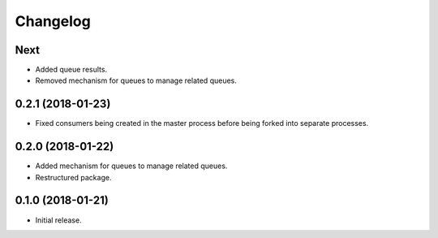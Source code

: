 Changelog
=========

Next
----
- Added queue results.
- Removed mechanism for queues to manage related queues.

0.2.1 (2018-01-23)
------------------
- Fixed consumers being created in the master process before being forked into
  separate processes.

0.2.0 (2018-01-22)
------------------
- Added mechanism for queues to manage related queues.
- Restructured package.

0.1.0 (2018-01-21)
------------------
- Initial release.
